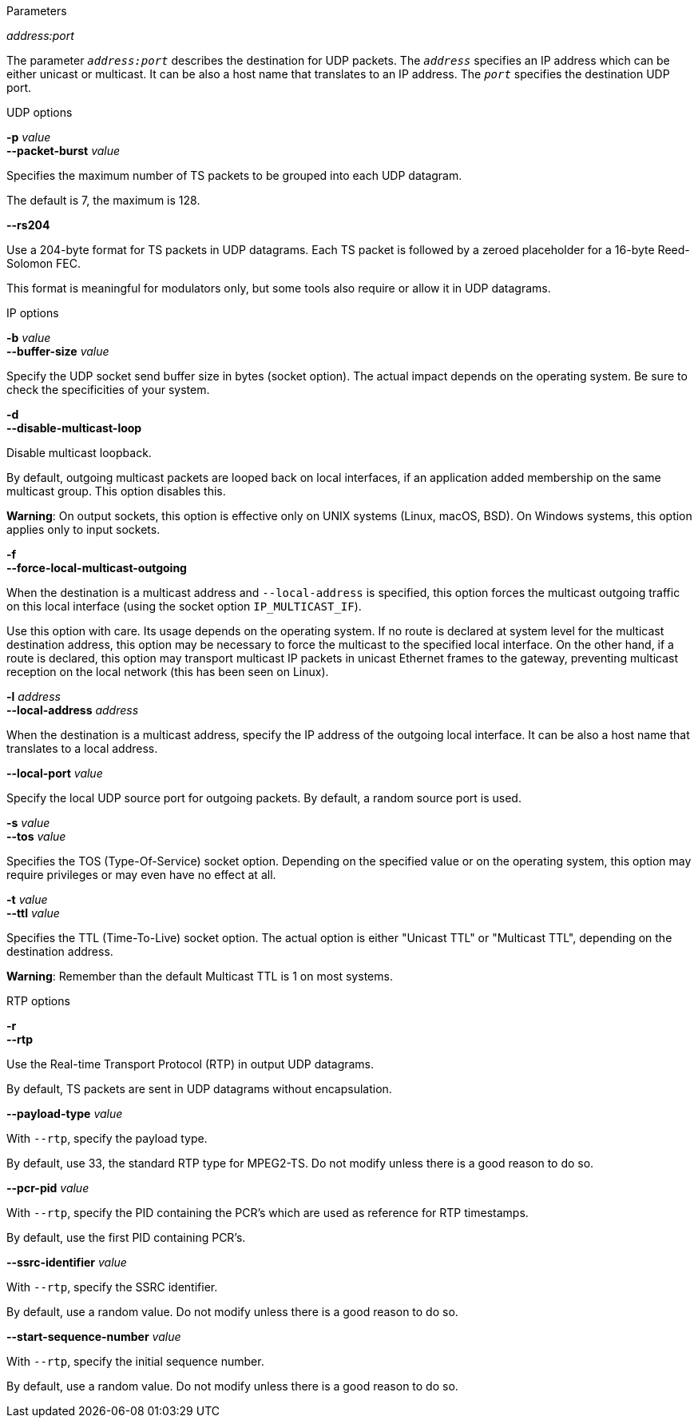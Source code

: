 //----------------------------------------------------------------------------
//
// TSDuck - The MPEG Transport Stream Toolkit
// Copyright (c) 2005-2024, Thierry Lelegard
// BSD-2-Clause license, see LICENSE.txt file or https://tsduck.io/license
//
// Documentation for options in class ts::TSDatagramOutput.
//
// tags: raw, rtp, burst
//
//----------------------------------------------------------------------------

//---- ugly tag tricks ----

:!opt-raw:
:!opt-rtp:
:!opt-burst:

// tag::raw[]
:opt-raw: true
// end::raw[]

// tag::rtp[]
:opt-rtp: true
// end::rtp[]

// tag::burst[]
:opt-burst: true
// end::burst[]

//---- end of tag tricks ----

//----------------------------------------------------------------------------
// Optional address:port parameter
//----------------------------------------------------------------------------

ifdef::opt-raw[]

[.usage]
Parameters

[.opt]
_address:port_

[.optdoc]
The parameter `_address:port_` describes the destination for UDP packets.
The `_address_` specifies an IP address which can be either unicast or multicast.
It can be also a host name that translates to an IP address.
The `_port_` specifies the destination UDP port.

endif::[]

//----------------------------------------------------------------------------
// General options
//----------------------------------------------------------------------------

[.usage]
UDP options

ifndef::opt-burst[]

[.opt]
*-e* +
*--enforce-burst*

[.optdoc]
Enforce that the number of TS packets per UDP packet is exactly what is specified in option `--packet-burst`.
By default, this is only a maximum value.

[.optdoc]
For instance, without `--enforce-burst` and the default `--packet-burst` value (7 packets),
if the output plugin receives 16 TS packets,
it immediately sends 3 UDP packets containing 7, 7 and 2 TS packets respectively.

[.optdoc]
With option `--enforce-burst`, only the first 14 TS packets would be sent, using 2 UDP packets.
The remaining 2 TS packets are buffered, delaying their departure until 5 more TS packets are available.

endif::[]

[.opt]
*-p* _value_ +
*--packet-burst* _value_

[.optdoc]
Specifies the maximum number of TS packets to be grouped into each UDP datagram.

[.optdoc]
The default is 7, the maximum is 128.

ifdef::opt-raw[]

[.opt]
*--rs204*

[.optdoc]
Use a 204-byte format for TS packets in UDP datagrams.
Each TS packet is followed by a zeroed placeholder for a 16-byte Reed-Solomon FEC.

[.optdoc]
This format is meaningful for modulators only, but some tools also require or allow it in UDP datagrams.

endif::[]

//----------------------------------------------------------------------------
// IP options
//----------------------------------------------------------------------------

ifdef::opt-raw[]

[.usage]
IP options

[.opt]
*-b* _value_ +
*--buffer-size* _value_

[.optdoc]
Specify the UDP socket send buffer size in bytes (socket option).
The actual impact depends on the operating system.
Be sure to check the specificities of your system.

[.opt]
*-d* +
*--disable-multicast-loop*

[.optdoc]
Disable multicast loopback.

[.optdoc]
By default, outgoing multicast packets are looped back on local interfaces,
if an application added membership on the same multicast group.
This option disables this.

[.optdoc]
*Warning*: On output sockets, this option is effective only on UNIX systems (Linux, macOS, BSD).
On Windows systems, this option applies only to input sockets.

[.opt]
*-f* +
*--force-local-multicast-outgoing*

[.optdoc]
When the destination is a multicast address and `--local-address` is specified,
this option forces the multicast outgoing traffic on this local interface (using the socket option `IP_MULTICAST_IF`).

[.optdoc]
Use this option with care.
Its usage depends on the operating system.
If no route is declared at system level for the multicast destination address,
this option may be necessary to force the multicast to the specified local interface.
On the other hand, if a route is declared, this option may transport multicast IP packets in unicast Ethernet frames to the gateway,
preventing multicast reception on the local network (this has been seen on Linux).

[.opt]
*-l* _address_ +
*--local-address* _address_

[.optdoc]
When the destination is a multicast address, specify the IP address of the outgoing local interface.
It can be also a host name that translates to a local address.

[.opt]
*--local-port* _value_

[.optdoc]
Specify the local UDP source port for outgoing packets.
By default, a random source port is used.

[.opt]
*-s* _value_ +
*--tos* _value_

[.optdoc]
Specifies the TOS (Type-Of-Service) socket option.
Depending on the specified value or on the operating system,
this option may require privileges or may even have no effect at all.

[.opt]
*-t* _value_ +
*--ttl* _value_

[.optdoc]
Specifies the TTL (Time-To-Live) socket option.
The actual option is either "Unicast TTL" or "Multicast TTL", depending on the destination address.

[.optdoc]
*Warning*: Remember than the default Multicast TTL is 1 on most systems.

endif::[]

//----------------------------------------------------------------------------
// RTP options
//----------------------------------------------------------------------------

ifdef::opt-rtp[]

[.usage]
RTP options

[.opt]
*-r* +
*--rtp*

[.optdoc]
Use the Real-time Transport Protocol (RTP) in output UDP datagrams.

[.optdoc]
By default, TS packets are sent in UDP datagrams without encapsulation.

[.opt]
*--payload-type* _value_

[.optdoc]
With `--rtp`, specify the payload type.

[.optdoc]
By default, use 33, the standard RTP type for MPEG2-TS.
Do not modify unless there is a good reason to do so.

[.opt]
*--pcr-pid* _value_

[.optdoc]
With `--rtp`, specify the PID containing the PCR's which are used as reference for RTP timestamps.

[.optdoc]
By default, use the first PID containing PCR's.

[.opt]
*--ssrc-identifier* _value_

[.optdoc]
With `--rtp`, specify the SSRC identifier.

[.optdoc]
By default, use a random value.
Do not modify unless there is a good reason to do so.

[.opt]
*--start-sequence-number* _value_

[.optdoc]
With `--rtp`, specify the initial sequence number.

[.optdoc]
By default, use a random value.
Do not modify unless there is a good reason to do so.

endif::[]
